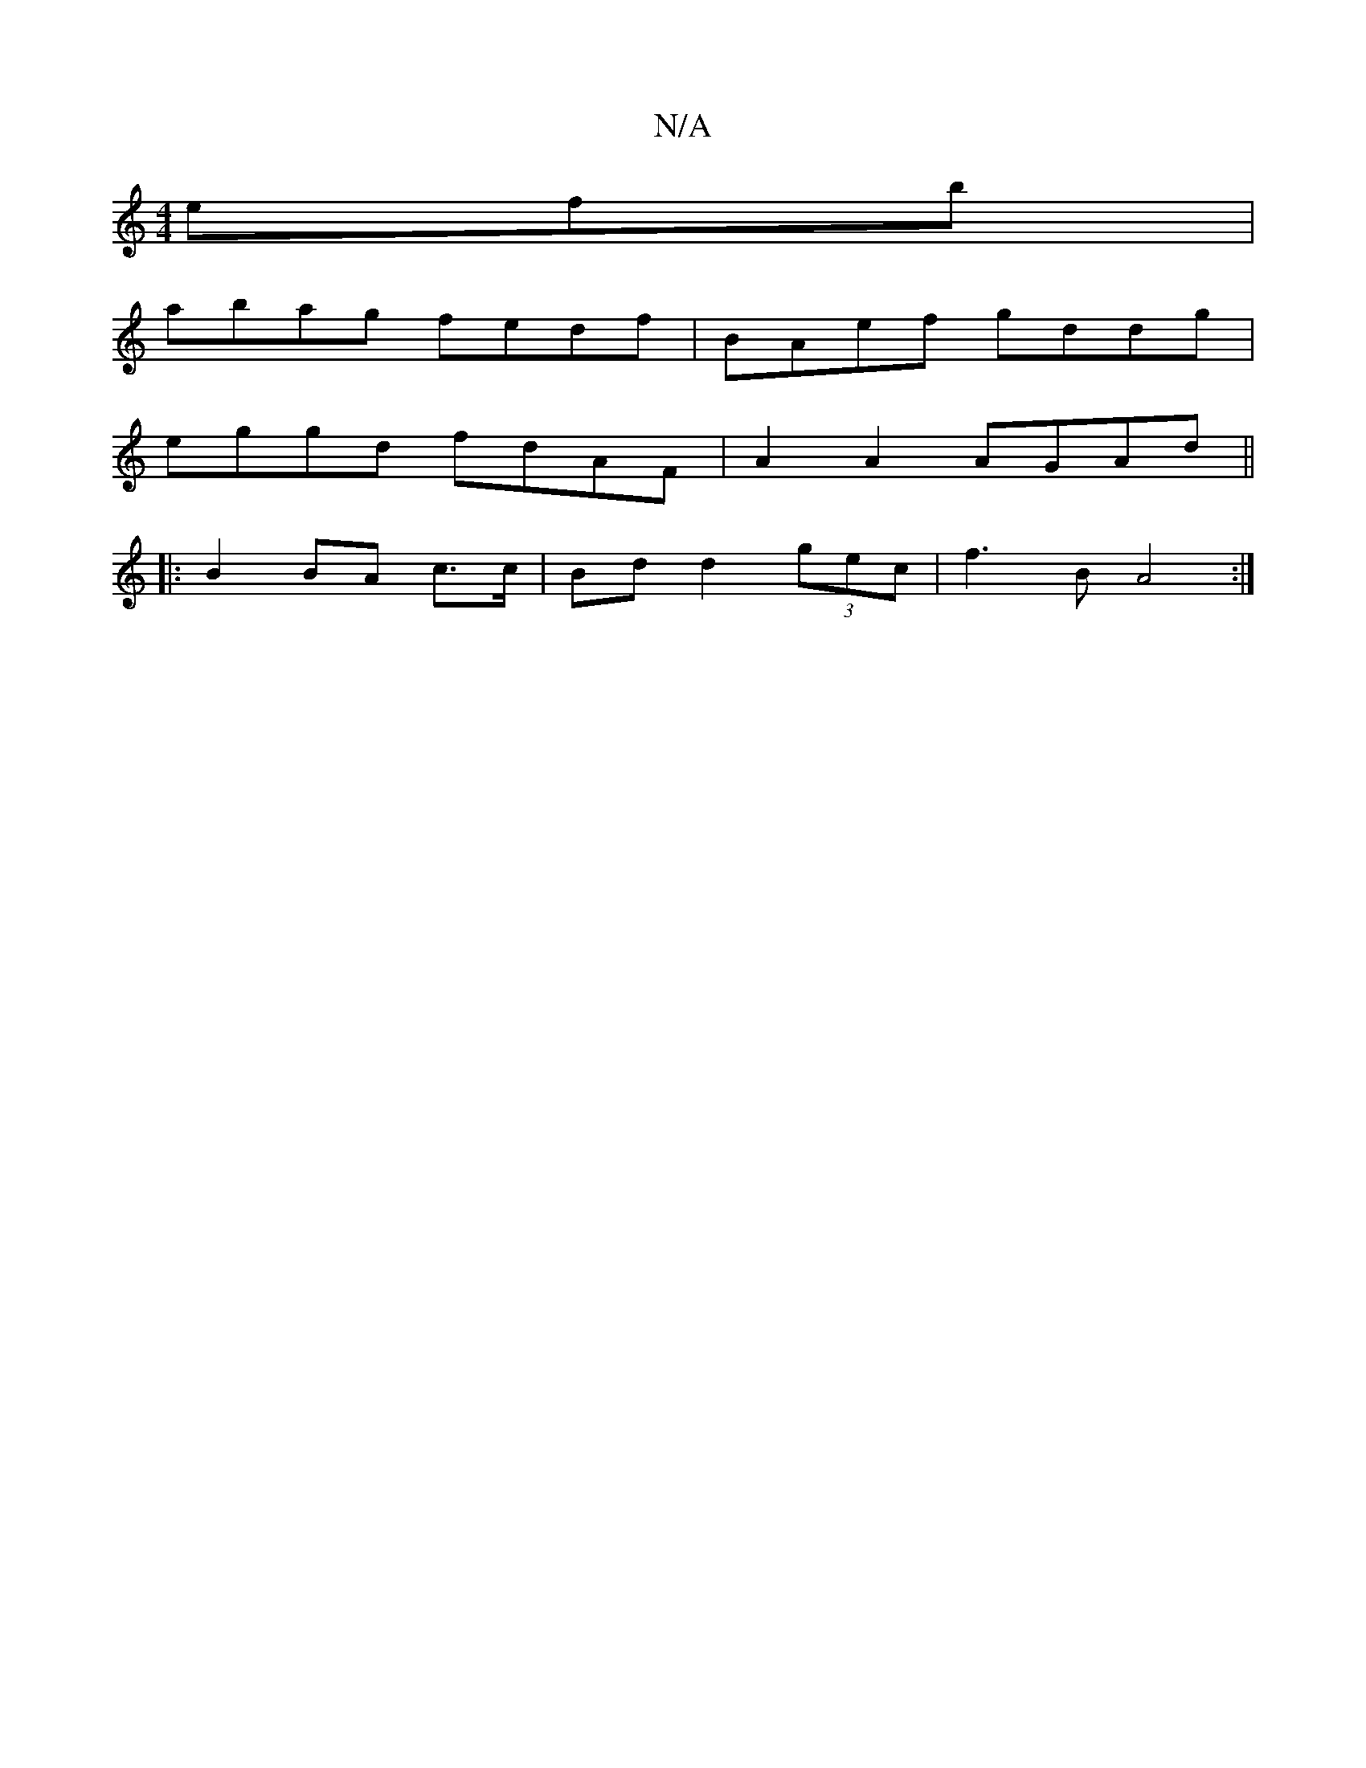 X:1
T:N/A
M:4/4
R:N/A
K:Cmajor
efb|
abag fedf|BAef gddg|
eggd fdAF | A2A2 AGAd||
|: B2 BA c>c|Bd d2 (3gec|f3 B A4:|

dedc defg|
a2a2 ~a3g :|
|:ABAd gABA|z2 DD A,GB,B|(3ABc (3ABA A2 :|
K:DG]nd>!c3A3]
A,2 A,G, |
A,DDFBf | g3 ged |
(3